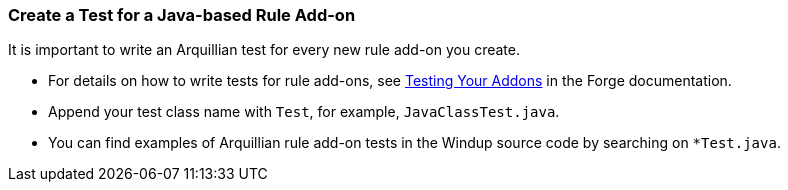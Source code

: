 :ProductName: Windup
:ProcuctShortName: Windup

[[Dev-Create-A-Test-for-A-Java-based-Rule-Add-on]]
=== Create a Test for a Java-based Rule Add-on

It is important to write an Arquillian test for every new rule add-on you create. 

* For details on how to write tests for rule add-ons, see http://forge.jboss.org/document/test-your-addon[Testing Your Addons] in the Forge documentation.

* Append your test class name with `Test`, for example, `JavaClassTest.java`. 

* You can find examples of Arquillian rule add-on tests in the {ProductName} source code by searching on `*Test.java`. 
